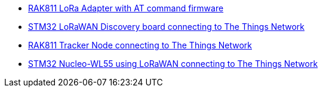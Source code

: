 * link:https://github.com/drogue-iot/drogue-device/tree/main/examples/std/rak811[RAK811 LoRa Adapter with AT command firmware]
* link:https://github.com/drogue-iot/drogue-device/tree/main/examples/stm32l0/lora-discovery[STM32 LoRaWAN Discovery board connecting to The Things Network]
* link:https://github.com/drogue-iot/drogue-device/tree/main/examples/stm32l1/rak811[RAK811 Tracker Node connecting to The Things Network]
* link:https://github.com/drogue-iot/drogue-device/tree/main/examples/stm32wl/nucleo-wl55[STM32 Nucleo-WL55 using LoRaWAN connecting to The Things Network]
